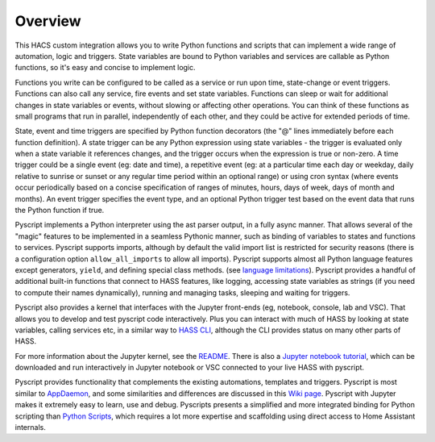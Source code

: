Overview
--------

This HACS custom integration allows you to write Python functions and
scripts that can implement a wide range of automation, logic and
triggers. State variables are bound to Python variables and services are
callable as Python functions, so it's easy and concise to implement
logic.

Functions you write can be configured to be called as a service or run
upon time, state-change or event triggers. Functions can also call any
service, fire events and set state variables. Functions can sleep or
wait for additional changes in state variables or events, without
slowing or affecting other operations. You can think of these functions
as small programs that run in parallel, independently of each other, and
they could be active for extended periods of time.

State, event and time triggers are specified by Python function
decorators (the "@" lines immediately before each function definition).
A state trigger can be any Python expression using state variables - the
trigger is evaluated only when a state variable it references changes,
and the trigger occurs when the expression is true or non-zero. A time
trigger could be a single event (eg: date and time), a repetitive event
(eg: at a particular time each day or weekday, daily relative to sunrise
or sunset or any regular time period within an optional range) or using
cron syntax (where events occur periodically based on a concise
specification of ranges of minutes, hours, days of week, days of month
and months). An event trigger specifies the event type, and an optional
Python trigger test based on the event data that runs the Python
function if true.

Pyscript implements a Python interpreter using the ast parser output, in
a fully async manner. That allows several of the "magic" features to be
implemented in a seamless Pythonic manner, such as binding of variables
to states and functions to services. Pyscript supports imports, although
by default the valid import list is restricted for security reasons
(there is a configuration option ``allow_all_imports`` to allow all
imports). Pyscript supports almost all Python language features except
generators, ``yield``, and defining special class methods.
(see `language limitations <reference.html#language-limitations>`__).
Pyscript provides a handful of additional built-in functions that connect
to HASS features, like logging, accessing state variables as strings
(if you need to compute their names dynamically), running and managing
tasks, sleeping and waiting for triggers.

Pyscript also provides a kernel that interfaces with the Jupyter
front-ends (eg, notebook, console, lab and VSC). That allows you to develop
and test pyscript code interactively. Plus you can interact with much of
HASS by looking at state variables, calling services etc, in a similar
way to `HASS
CLI <https://github.com/home-assistant-ecosystem/home-assistant-cli>`__,
although the CLI provides status on many other parts of HASS.

For more information about the Jupyter kernel, see the
`README <https://github.com/craigbarratt/hass-pyscript-jupyter/blob/master/README.md>`__.
There is also a `Jupyter notebook
tutorial <https://nbviewer.jupyter.org/github/craigbarratt/hass-pyscript-jupyter/blob/master/pyscript_tutorial.ipynb>`__,
which can be downloaded and run interactively in Jupyter notebook or VSC
connected to your live HASS with pyscript.

Pyscript provides functionality that complements the existing
automations, templates and triggers. Pyscript is most similar to
`AppDaemon <https://appdaemon.readthedocs.io/en/latest/>`__, and some
similarities and differences are discussed in this `Wiki
page <https://github.com/custom-components/pyscript/wiki/Comparing-Pyscript-to-AppDaemon>`__.
Pyscript with Jupyter makes it extremely easy to learn, use and debug.
Pyscripts presents a simplified and more integrated binding for Python
scripting than `Python
Scripts <https://www.home-assistant.io/integrations/python_script>`__,
which requires a lot more expertise and scaffolding using direct access
to Home Assistant internals.
